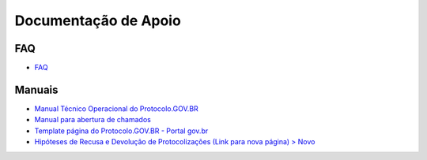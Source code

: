 Documentação de Apoio
======================

FAQ
++++

- `FAQ <https://www.gov.br/economia/pt-br/assuntos/processo-eletronico-nacional/destaques/faq/protocolo-gov-1.br/protocolo-gov.br>`_

Manuais
++++++++

- `Manual Técnico Operacional do Protocolo.GOV.BR <https://www.gov.br/economia/pt-br/assuntos/processo-eletronico-nacional/arquivos/protocolo-digital/Manual_Tecnico_Operacional_do_Protocolo.GOV.BR_portaria10988_V1.5.pdf>`_

- `Manual para abertura de chamados <https://www.gov.br/economia/pt-br/assuntos/processo-eletronico-nacional/arquivos/protocolo-digital/AberturaChamados.pdf>`_

- `Template página do Protocolo.GOV.BR - Portal gov.br <https://www.gov.br/economia/pt-br/assuntos/processo-eletronico-nacional/arquivos/protocolo-digital/TemplateportalGov.br2022Completo.docx>`_

- `Hipóteses de Recusa e Devolução de Protocolizações (Link para nova página) > Novo <https://www.gov.br/economia/pt-br/assuntos/processo-eletronico-nacional/destaques/material-de-apoio-2/protocolo-gov.br/HiptesesdeRecusaeDevoluodeProtocolizaes.pdf>`_
